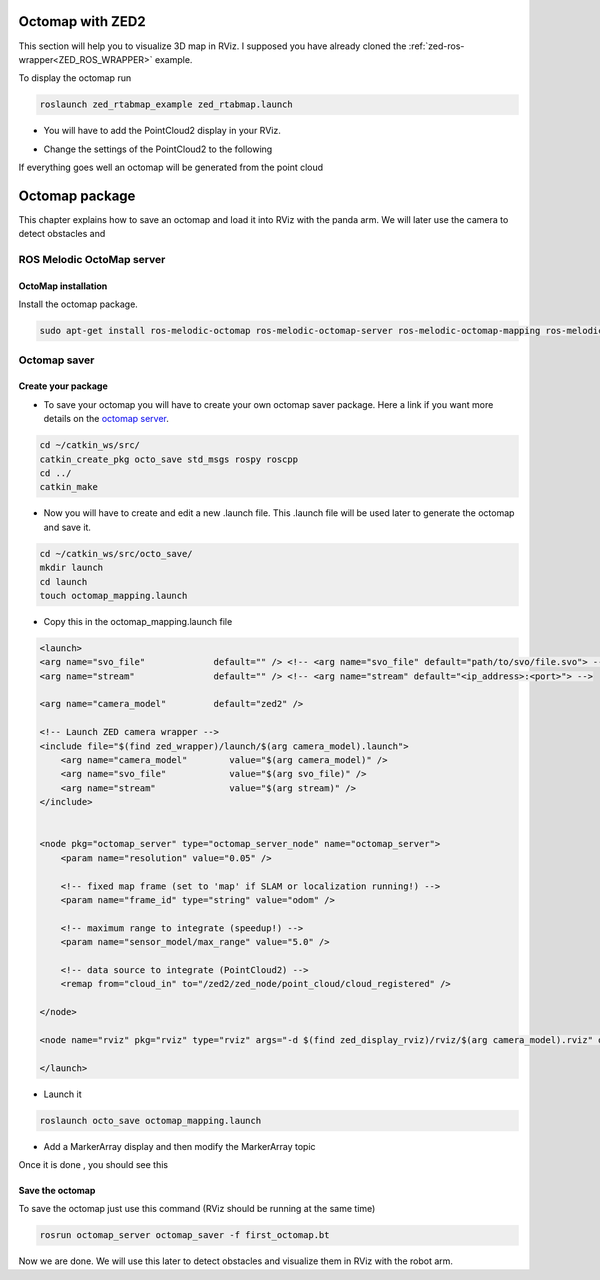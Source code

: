 Octomap with ZED2
=================

This section will help you to visualize 3D map in RViz.
I supposed you have already cloned the :ref:`zed-ros-wrapper<ZED_ROS_WRAPPER>` example.

To display the octomap run 

.. code:: bash

    roslaunch zed_rtabmap_example zed_rtabmap.launch 

* You will have to add the PointCloud2 display in your RViz. 

.. image:: ./images/display.png
    :width: 300

* Change the settings of the PointCloud2 to the following

.. image:: ./images/settings.png
    :width: 300

If everything goes well an octomap will be generated from the point cloud

.. image:: ./images/octomap.png
    :width: 300


Octomap package
===============

This chapter explains how to save an octomap and load it into RViz with the panda arm. We will later use the camera to detect obstacles and 

ROS Melodic OctoMap server
**************************

OctoMap installation
--------------------

Install the octomap package.

.. code:: bash

    sudo apt-get install ros-melodic-octomap ros-melodic-octomap-server ros-melodic-octomap-mapping ros-melodic-octomap-ros ros-melodic-octomap-msgs

Octomap saver
*************

Create your package
-------------------

* To save your octomap you will have to create your own octomap saver package. Here a link if you want more details on the `octomap server <http://wiki.ros.org/octomap_server>`_.

.. code:: bash

    cd ~/catkin_ws/src/
    catkin_create_pkg octo_save std_msgs rospy roscpp
    cd ../
    catkin_make
    
* Now you will have to create and edit a new .launch file. This .launch file will be used later to generate the octomap and save it.

.. code:: bash

    cd ~/catkin_ws/src/octo_save/
    mkdir launch
    cd launch
    touch octomap_mapping.launch

* Copy this in the octomap_mapping.launch file

.. code:: XML

    <launch>
    <arg name="svo_file"             default="" /> <!-- <arg name="svo_file" default="path/to/svo/file.svo"> -->
    <arg name="stream"               default="" /> <!-- <arg name="stream" default="<ip_address>:<port>"> -->

    <arg name="camera_model"         default="zed2" />

    <!-- Launch ZED camera wrapper -->
    <include file="$(find zed_wrapper)/launch/$(arg camera_model).launch">
        <arg name="camera_model"        value="$(arg camera_model)" />
        <arg name="svo_file"            value="$(arg svo_file)" />
        <arg name="stream"              value="$(arg stream)" />
    </include>


    <node pkg="octomap_server" type="octomap_server_node" name="octomap_server">
        <param name="resolution" value="0.05" />
        
        <!-- fixed map frame (set to 'map' if SLAM or localization running!) -->
        <param name="frame_id" type="string" value="odom" />
        
        <!-- maximum range to integrate (speedup!) -->
        <param name="sensor_model/max_range" value="5.0" />
        
        <!-- data source to integrate (PointCloud2) -->
        <remap from="cloud_in" to="/zed2/zed_node/point_cloud/cloud_registered" />

    </node>

    <node name="rviz" pkg="rviz" type="rviz" args="-d $(find zed_display_rviz)/rviz/$(arg camera_model).rviz" output="screen" />

    </launch>

* Launch it

.. code:: bash

    roslaunch octo_save octomap_mapping.launch

* Add a MarkerArray display and then modify the MarkerArray topic

.. image:: ./images/settings_octo.png
    :width: 300

Once it is done , you should see this

.. image:: ./images/octomap_.png
    :width: 300

Save the octomap
----------------

To save the octomap just use this command (RViz should be running at the same time)

.. code:: bash

    rosrun octomap_server octomap_saver -f first_octomap.bt

Now we are done. We will use this later to detect obstacles and visualize them in RViz with the robot arm.



